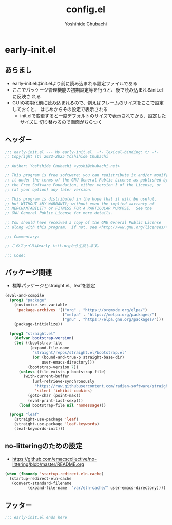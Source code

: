 #+TITLE: config.el
#+AUTHOR: Yoshihide Chubachi

* early-init.el

#+begin_comment
+ early-init.elを生成するには C-c C-v t (org-babel-tangle) を実行
#+end_comment

** あらまし
+ early-init.elはinit.elより前に読み込まれる設定ファイルである
+ ここでパッケージ管理機能の初期設定等を行うと、後で読み込まれるinit.elに反映さ
  れる
+ GUIの初期化前に読み込まれるので、例えばフレームのサイズをここで設定しておくと、
  はじめからその設定で表示される
  + init.elで変更すると一度デフォルトのサイズで表示されてから、設定したサイズに
    切り替わるので画面がちらつく
** ヘッダー
#+begin_src emacs-lisp :tangle "early-init.el"
  ;;; early-init.el --- My early-init.el  -*- lexical-binding: t; -*-
  ;; Copyright (C) 2022-2025 Yoshihide Chubachi

  ;; Author: Yoshihide Chubachi <yoshi@chubachi.net>

  ;; This program is free software: you can redistribute it and/or modify
  ;; it under the terms of the GNU General Public License as published by
  ;; the Free Software Foundation, either version 3 of the License, or
  ;; (at your option) any later version.

  ;; This program is distributed in the hope that it will be useful,
  ;; but WITHOUT ANY WARRANTY; without even the implied warranty of
  ;; MERCHANTABILITY or FITNESS FOR A PARTICULAR PURPOSE.  See the
  ;; GNU General Public License for more details.

  ;; You should have received a copy of the GNU General Public License
  ;; along with this program.  If not, see <http://www.gnu.org/licenses/>.

  ;;; Commentary:

  ;; このファイルはearly-init.orgから生成します。

  ;;; Code:
#+end_src

** パッケージ関連

+ 標準パッケージとstraight.el、leafを設定

#+begin_src emacs-lisp :tangle "early-init.el"
  (eval-and-compile
    (prog1 "package"
      (customize-set-variable
       'package-archives '(("org" . "https://orgmode.org/elpa/")
                           ("melpa" . "https://melpa.org/packages/")
                           ("gnu" . "https://elpa.gnu.org/packages/")))
      (package-initialize))

    (prog1 "straight.el"
      (defvar bootstrap-version)
      (let ((bootstrap-file
             (expand-file-name
              "straight/repos/straight.el/bootstrap.el"
              (or (bound-and-true-p straight-base-dir)
                  user-emacs-directory)))
            (bootstrap-version 7))
        (unless (file-exists-p bootstrap-file)
          (with-current-buffer
              (url-retrieve-synchronously
               "https://raw.githubusercontent.com/radian-software/straight.el/develop/install.el"
               'silent 'inhibit-cookies)
            (goto-char (point-max))
            (eval-print-last-sexp)))
        (load bootstrap-file nil 'nomessage)))

    (prog1 "leaf"
      (straight-use-package 'leaf)
      (straight-use-package 'leaf-keywords)
      (leaf-keywords-init)))
#+end_src

** no-litteringのための設定
+  https://github.com/emacscollective/no-littering/blob/master/README.org

#+Begin_src emacs-lisp :tangle early-init.el
  (when (fboundp 'startup-redirect-eln-cache)
    (startup-redirect-eln-cache
     (convert-standard-filename
            (expand-file-name  "var/eln-cache/" user-emacs-directory))))
#+end_src
** フッター
#+begin_src emacs-lisp :tangle early-init.el
;;; early-init.el ends here
#+end_src
